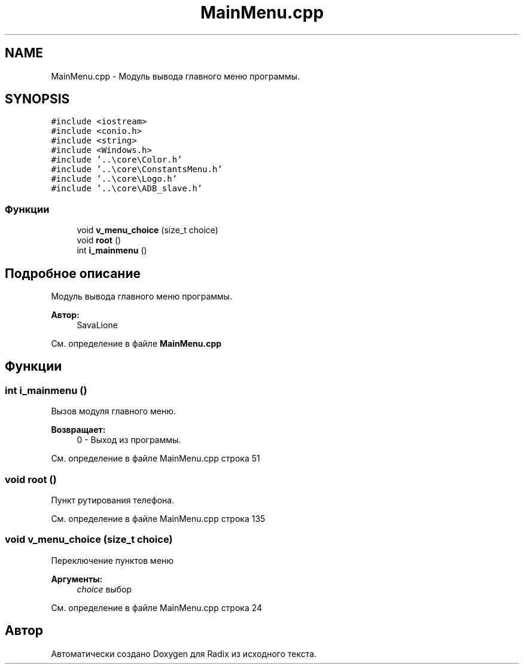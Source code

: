 .TH "MainMenu.cpp" 3 "Сб 16 Дек 2017" "Radix" \" -*- nroff -*-
.ad l
.nh
.SH NAME
MainMenu.cpp \- Модуль вывода главного меню программы\&.  

.SH SYNOPSIS
.br
.PP
\fC#include <iostream>\fP
.br
\fC#include <conio\&.h>\fP
.br
\fC#include <string>\fP
.br
\fC#include <Windows\&.h>\fP
.br
\fC#include '\&.\&.\\core\\Color\&.h'\fP
.br
\fC#include '\&.\&.\\core\\ConstantsMenu\&.h'\fP
.br
\fC#include '\&.\&.\\core\\Logo\&.h'\fP
.br
\fC#include '\&.\&.\\core\\ADB_slave\&.h'\fP
.br

.SS "Функции"

.in +1c
.ti -1c
.RI "void \fBv_menu_choice\fP (size_t choice)"
.br
.ti -1c
.RI "void \fBroot\fP ()"
.br
.ti -1c
.RI "int \fBi_mainmenu\fP ()"
.br
.in -1c
.SH "Подробное описание"
.PP 
Модуль вывода главного меню программы\&. 


.PP
\fBАвтор:\fP
.RS 4
SavaLione 
.RE
.PP

.PP
См\&. определение в файле \fBMainMenu\&.cpp\fP
.SH "Функции"
.PP 
.SS "int i_mainmenu ()"
Вызов модуля главного меню\&. 
.PP
\fBВозвращает:\fP
.RS 4
0 - Выход из программы\&. 
.RE
.PP

.PP
См\&. определение в файле MainMenu\&.cpp строка 51
.SS "void root ()"
Пункт рутирования телефона\&. 
.PP
См\&. определение в файле MainMenu\&.cpp строка 135
.SS "void v_menu_choice (size_t choice)"
Переключение пунктов меню 
.PP
\fBАргументы:\fP
.RS 4
\fIchoice\fP выбор 
.RE
.PP

.PP
См\&. определение в файле MainMenu\&.cpp строка 24
.SH "Автор"
.PP 
Автоматически создано Doxygen для Radix из исходного текста\&.
